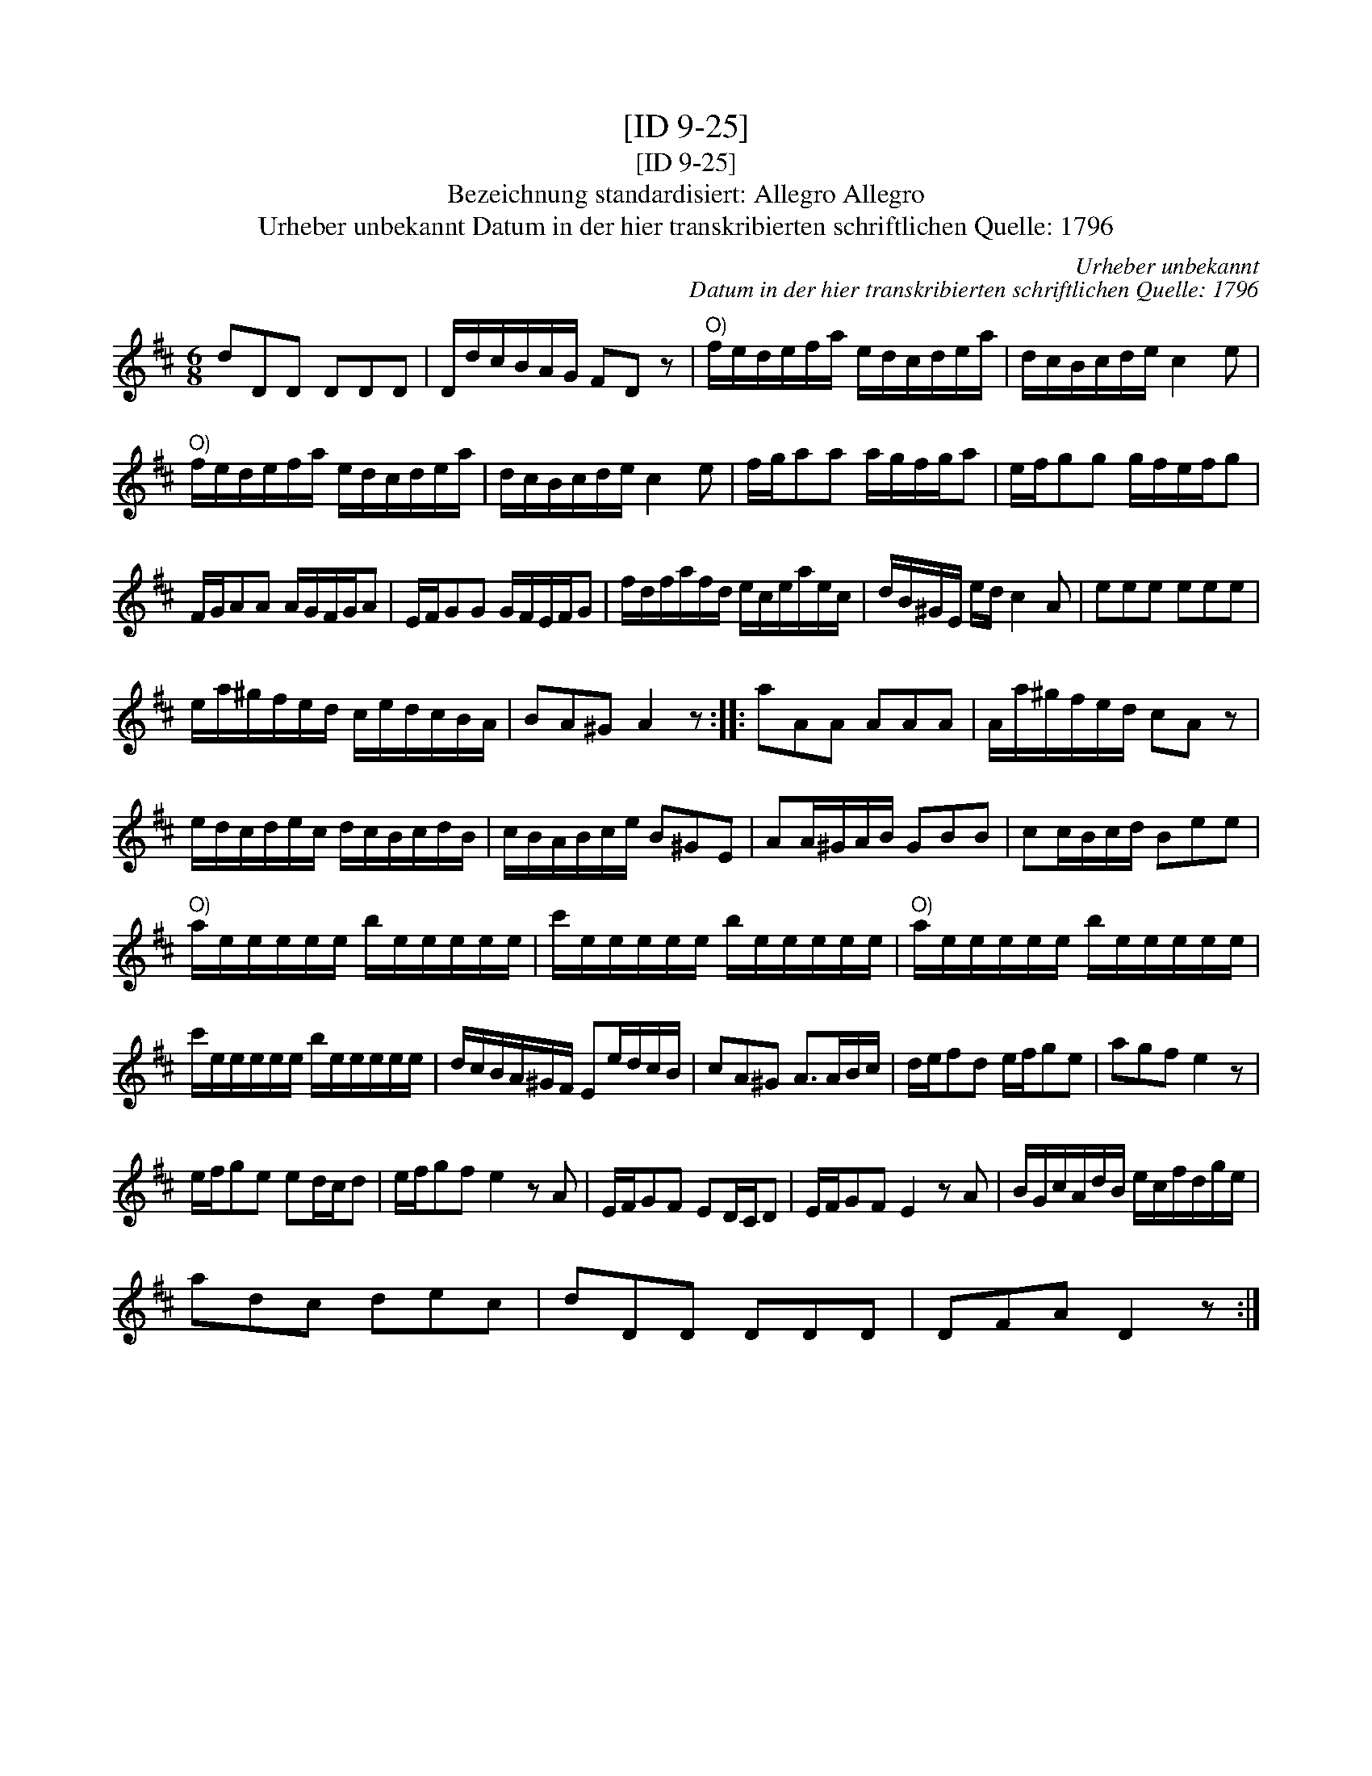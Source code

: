 X:1
T:[ID 9-25]
T:[ID 9-25]
T:Bezeichnung standardisiert: Allegro Allegro
T:Urheber unbekannt Datum in der hier transkribierten schriftlichen Quelle: 1796
C:Urheber unbekannt
C:Datum in der hier transkribierten schriftlichen Quelle: 1796
L:1/8
M:6/8
K:D
V:1 treble 
V:1
 dDD DDD | D/d/c/B/A/G/ FD z |"^O)" f/e/d/e/f/a/ e/d/c/d/e/a/ | d/c/B/c/d/e/ c2 e | %4
"^O)" f/e/d/e/f/a/ e/d/c/d/e/a/ | d/c/B/c/d/e/ c2 e | f/g/aa a/g/f/g/a | e/f/gg g/f/e/f/g | %8
 F/G/AA A/G/F/G/A | E/F/GG G/F/E/F/G | f/d/f/a/f/d/ e/c/e/a/e/c/ | d/B/^G/E/ e/d/ c2 A | eee eee | %13
 e/a/^g/f/e/d/ c/e/d/c/B/A/ | BA^G A2 z :: aAA AAA | A/a/^g/f/e/d/ cA z | %17
 e/d/c/d/e/c/ d/c/B/c/d/B/ | c/B/A/B/c/e/ B^GE | AA/^G/A/B/ GBB | cc/B/c/d/ Bee | %21
"^O)" a/e/e/e/e/e/ b/e/e/e/e/e/ | c'/e/e/e/e/e/ b/e/e/e/e/e/ |"^O)" a/e/e/e/e/e/ b/e/e/e/e/e/ | %24
 c'/e/e/e/e/e/ b/e/e/e/e/e/ | d/c/B/A/^G/F/ Ee/d/c/B/ | cA^G A>AB/c/ | d/e/fd e/f/ge | agf e2 z | %29
 e/f/ge ed/c/d | e/f/gf e2 z A | E/F/GF ED/C/D | E/F/GF E2 z A | B/G/c/A/d/B/ e/c/f/d/g/e/ | %34
 adc dec | dDD DDD | DFA D2 z :| %37

